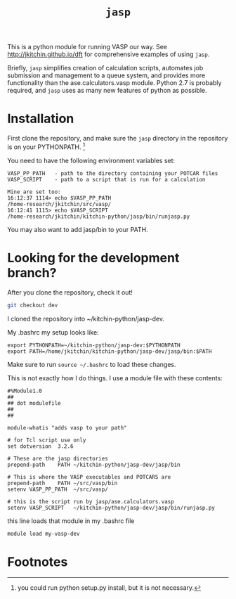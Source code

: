 #+TITLE: =jasp=

This is a python module for running VASP our way. See http://jkitchin.github.io/dft for comprehensive examples of using =jasp=.

Briefly, =jasp= simplifies creation of calculation scripts, automates job submission and management to a queue system, and provides more functionality than the ase.calculators.vasp module. Python 2.7 is probably required, and =jasp= uses as many new features of python as possible.

* Installation
First clone the repository, and make sure the =jasp= directory in the repository is on your PYTHONPATH. [fn:1]

You need to have the following environment variables set:

#+BEGIN_EXAMPLE
VASP_PP_PATH   - path to the directory containing your POTCAR files
VASP_SCRIPT    - path to a script that is run for a calculation

Mine are set too:
16:12:37 1114> echo $VASP_PP_PATH 
/home-research/jkitchin/src/vasp/
16:12:41 1115> echo $VASP_SCRIPT 
/home-research/jkitchin/kitchin-python/jasp/bin/runjasp.py
#+END_EXAMPLE 

You may also want to add jasp/bin to your PATH.

* Looking for the development branch?
After you clone the repository, check it out!

#+BEGIN_SRC sh
git checkout dev
#+END_SRC

I cloned the repository into ~/kitchin-python/jasp-dev.

My .bashrc my setup looks like:

#+BEGIN_EXAMPLE
export PYTHONPATH=~/kitchin-python/jasp-dev:$PYTHONPATH
export PATH=/home/jkitchin/kitchin-python/jasp-dev/jasp/bin:$PATH
#+END_EXAMPLE

Make sure to run ~source ~/.bashrc~ to load these changes. 

This is not exactly how I do things. I use a module file with these contents:

#+BEGIN_EXAMPLE
#%Module1.0
##
## dot modulefile
##
##

module-whatis "adds vasp to your path"

# for Tcl script use only
set	dotversion	3.2.6

# These are the jasp directories
prepend-path 	PATH ~/kitchin-python/jasp-dev/jasp/bin

# This is where the VASP executables and POTCARS are
prepend-path 	PATH ~/src/vasp/bin
setenv VASP_PP_PATH  ~/src/vasp/

# this is the script run by jasp/ase.calculators.vasp
setenv VASP_SCRIPT   ~/kitchin-python/jasp-dev/jasp/bin/runjasp.py
#+END_EXAMPLE

this line loads that module in my .bashrc file
#+BEGIN_SRC sh
module load my-vasp-dev
#+END_SRC


* Footnotes

[fn:1] you could run python setup.py install, but it is not necessary.

